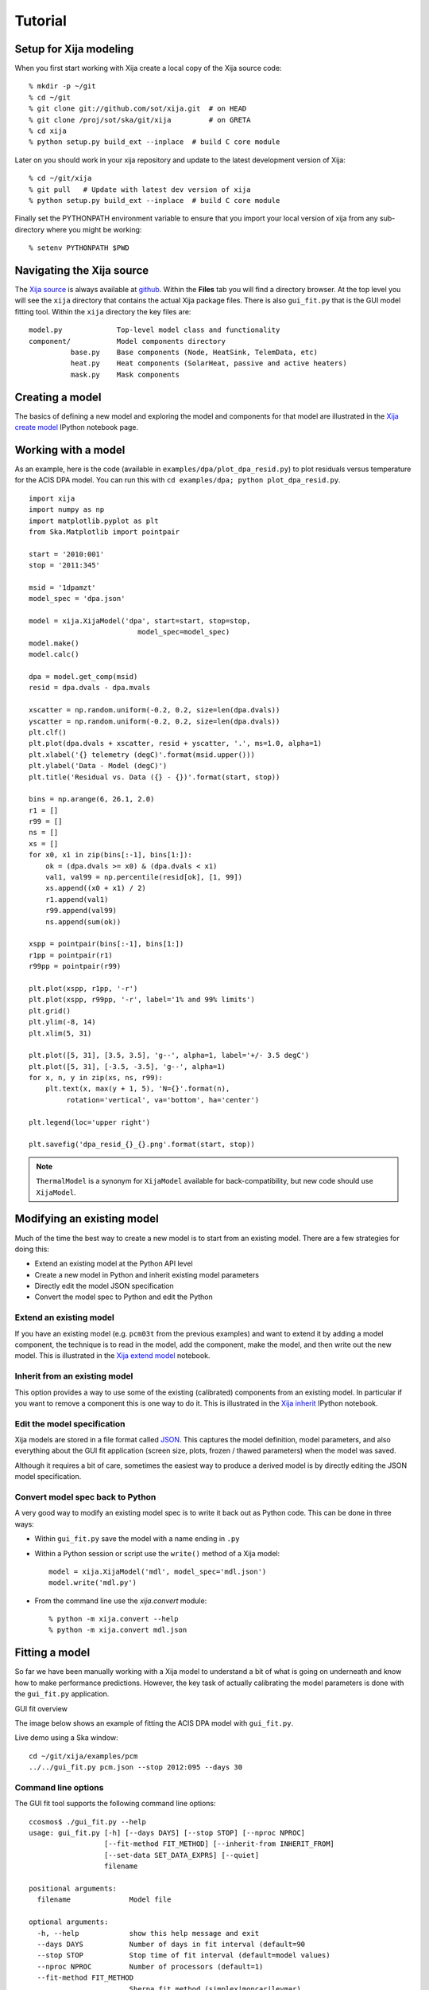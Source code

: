 Tutorial
=============

Setup for Xija modeling
------------------------

When you first start working with Xija create a local copy of the Xija source code::

  % mkdir -p ~/git
  % cd ~/git
  % git clone git://github.com/sot/xija.git  # on HEAD
  % git clone /proj/sot/ska/git/xija         # on GRETA
  % cd xija
  % python setup.py build_ext --inplace  # build C core module

Later on you should work in your xija repository and update to the latest development version of Xija::

  % cd ~/git/xija
  % git pull   # Update with latest dev version of xija
  % python setup.py build_ext --inplace  # build C core module

Finally set the PYTHONPATH environment variable to ensure that you import
your local version of xija from any sub-directory where you might be
working::

  % setenv PYTHONPATH $PWD

Navigating the Xija source
---------------------------

The `Xija source <http://github.com/sot/xija>`_ is always available at `github
<http://github.com>`_.  Within the **Files** tab you will find a directory
browser.  At the top level you will see the ``xija`` directory that contains
the actual Xija package files.  There is also ``gui_fit.py`` that is the GUI
model fitting tool.  Within the ``xija`` directory the key files are::

  model.py             Top-level model class and functionality
  component/           Model components directory
            base.py    Base components (Node, HeatSink, TelemData, etc)
            heat.py    Heat components (SolarHeat, passive and active heaters)
            mask.py    Mask components

Creating a model
---------------------

The basics of defining a new model and exploring the model and components for
that model are illustrated in the `Xija create model <xija_create_model.html>`_
IPython notebook page.

Working with a model
---------------------

As an example, here is the code (available in ``examples/dpa/plot_dpa_resid.py``) to plot
residuals versus temperature for the ACIS DPA model.  You can run this with
``cd examples/dpa; python plot_dpa_resid.py``.
::

  import xija
  import numpy as np
  import matplotlib.pyplot as plt
  from Ska.Matplotlib import pointpair

  start = '2010:001'
  stop = '2011:345'

  msid = '1dpamzt'
  model_spec = 'dpa.json'

  model = xija.XijaModel('dpa', start=start, stop=stop,
                            model_spec=model_spec)
  model.make()
  model.calc()

  dpa = model.get_comp(msid)
  resid = dpa.dvals - dpa.mvals

  xscatter = np.random.uniform(-0.2, 0.2, size=len(dpa.dvals))
  yscatter = np.random.uniform(-0.2, 0.2, size=len(dpa.dvals))
  plt.clf()
  plt.plot(dpa.dvals + xscatter, resid + yscatter, '.', ms=1.0, alpha=1)
  plt.xlabel('{} telemetry (degC)'.format(msid.upper()))
  plt.ylabel('Data - Model (degC)')
  plt.title('Residual vs. Data ({} - {})'.format(start, stop))

  bins = np.arange(6, 26.1, 2.0)
  r1 = []
  r99 = []
  ns = []
  xs = []
  for x0, x1 in zip(bins[:-1], bins[1:]):
      ok = (dpa.dvals >= x0) & (dpa.dvals < x1)
      val1, val99 = np.percentile(resid[ok], [1, 99])
      xs.append((x0 + x1) / 2)
      r1.append(val1)
      r99.append(val99)
      ns.append(sum(ok))

  xspp = pointpair(bins[:-1], bins[1:])
  r1pp = pointpair(r1)
  r99pp = pointpair(r99)

  plt.plot(xspp, r1pp, '-r')
  plt.plot(xspp, r99pp, '-r', label='1% and 99% limits')
  plt.grid()
  plt.ylim(-8, 14)
  plt.xlim(5, 31)

  plt.plot([5, 31], [3.5, 3.5], 'g--', alpha=1, label='+/- 3.5 degC')
  plt.plot([5, 31], [-3.5, -3.5], 'g--', alpha=1)
  for x, n, y in zip(xs, ns, r99):
      plt.text(x, max(y + 1, 5), 'N={}'.format(n),
           rotation='vertical', va='bottom', ha='center')

  plt.legend(loc='upper right')

  plt.savefig('dpa_resid_{}_{}.png'.format(start, stop))

.. Note::

   ``ThermalModel`` is a synonym for ``XijaModel`` available for back-compatibility,
   but new code should use ``XijaModel``.

Modifying an existing model
----------------------------

Much of the time the best way to create a new model is to start from an
existing model.  There are a few strategies for doing this:

* Extend an existing model at the Python API level
* Create a new model in Python and inherit existing model parameters
* Directly edit the model JSON specification
* Convert the model spec to Python and edit the Python

Extend an existing model
^^^^^^^^^^^^^^^^^^^^^^^^^^

If you have an existing model (e.g. ``pcm03t`` from the previous examples) and
want to extend it by adding a model component, the technique is to read in the
model,  add the component, make the model, and then write out the new model.
This is illustrated in the `Xija extend model
<xija_extend_model.html>`_ notebook.

Inherit from an existing model
^^^^^^^^^^^^^^^^^^^^^^^^^^^^^^^^^

This option provides a way to use some of the existing (calibrated) components
from an existing model.  In particular if you want to remove a component this
is one way to do it. This is illustrated in the `Xija inherit
<xija_inherit.html>`_ IPython notebook.

Edit the model specification
^^^^^^^^^^^^^^^^^^^^^^^^^^^^^^

Xija models are stored in a file format called `JSON
<http://en.wikipedia.org/wiki/JSON>`_.  This captures the model definition,
model parameters, and also everything about the GUI fit application (screen
size, plots, frozen / thawed parameters) when the model was saved.  

Although it requires a bit of care, sometimes the easiest way to produce a
derived model is by directly editing the JSON model specification.  

Convert model spec back to Python
^^^^^^^^^^^^^^^^^^^^^^^^^^^^^^^^^^

A very good way to modify an existing model spec is to write it back out as
Python code.  This can be done in three ways:

* Within ``gui_fit.py`` save the model with a name ending in ``.py``
* Within a Python session or script use the ``write()`` method of a Xija model::

    model = xija.XijaModel('mdl', model_spec='mdl.json')
    model.write('mdl.py')

* From the command line use the `xija.convert` module::

    % python -m xija.convert --help
    % python -m xija.convert mdl.json

Fitting a model
----------------

So far we have been manually working with a Xija model to understand a bit of
what is going on underneath and know how to make performance predictions.
However, the key task of actually calibrating the model parameters is done with
the ``gui_fit.py`` application.

GUI fit overview

The image below shows an example of fitting the ACIS DPA model with
``gui_fit.py``.

.. image:: gui_fit_guide.png
   :width: 100 %


Live demo using a Ska window::

  cd ~/git/xija/examples/pcm
  ../../gui_fit.py pcm.json --stop 2012:095 --days 30

Command line options
^^^^^^^^^^^^^^^^^^^^^

The GUI fit tool supports the following command line options::

  ccosmos$ ./gui_fit.py --help
  usage: gui_fit.py [-h] [--days DAYS] [--stop STOP] [--nproc NPROC]
                    [--fit-method FIT_METHOD] [--inherit-from INHERIT_FROM]
                    [--set-data SET_DATA_EXPRS] [--quiet]
                    filename

  positional arguments:
    filename              Model file

  optional arguments:
    -h, --help            show this help message and exit
    --days DAYS           Number of days in fit interval (default=90
    --stop STOP           Stop time of fit interval (default=model values)
    --nproc NPROC         Number of processors (default=1)
    --fit-method FIT_METHOD
                          Sherpa fit method (simplex|moncar|levmar)
    --inherit-from INHERIT_FROM
                          Inherit par values from model spec file
    --set-data SET_DATA_EXPRS
                          Set data value as '<comp_name>=<value>'
    --quiet               Suppress screen output

  usage: gui_fit.py [-h] [--days DAYS] [--stop STOP] [--nproc NPROC]
                    [--fit-method FIT_METHOD] [--inherit-from INHERIT_FROM]
                    [--quiet]
                    filename

Most of the time you should use the ``--days`` and ``--stop`` options.  Note that
if you have saved a model specification and then restart ``gui_fit.py``, the
most recently specified values will be used by default.

``--nproc``
  This option has not been tested recently though it might work.

``--fit-method``
  The default fit method is ``simplex`` which is a good compromise between speed
  and completeness.  For the fastest fitting use ``levmar``.  If already have
  somewhat decent parameters and want to try to refine for the very best fit
  then select ``moncar``.  However, do not choose this option with more than
  about 10 or 15 free parameters as it can take a long time.  Typically with
  ``moncar`` you need to start the fitting and then do something else for a
  while (many hours or more).  

``--inherit-from``
  This provides a way to construct a model which is similar to an existing
  model but has some differences.  All the model parameters which are 
  exactly the same will be taking from the inherited model specification.
 
Assuming you have created a model specification file ``my_model_spec.json``
then a typical calling sequence from the Xija source directory is::

  ./gui_fit.py --stop 2012:002 --days 180 my_model_spec.json


Manipulating plots
^^^^^^^^^^^^^^^^^^^^

Many model components have built-in plots that can be added to the fit window
via the ``Add plots...`` drop down menu.  The available plot names correspond to the
model component followed by a description of the plot.  Plots can be deleted by
pressing the corresponding ``Delete`` button.

One handy feature is that the time-based plots are always linked in the time
axis so that if you zoom in to one then all plots zoom accordingly.  When you
want to go back to the full view you can use the ``Home`` button on the plot
where you originally zoomed.

Manipulating parameters
^^^^^^^^^^^^^^^^^^^^^^^^^

One of the key features of the GUI fit tool is the ability to visualize and
manipulate the dozens of parameters in a typical Xija model.  

The parameters are on the right side panel.  Each one has a checkbox that
indicates whether it will be fit (checked) or not (unchecked).  The value is
shown, then the minimum allowed fit value, a slider bar to select the value,
and then the maximum allowed fit value.  As you change the slider the model
will be recalculated and the plots updated.  It helps to make the GUI fit
window as wide as possible to make the sliders longer.

If you want to change the min or max values just type in the box and then hit
enter.  (If you don't hit enter the new value won't apply).

You can freeze or thaw many parameters at once using the "glob" syntax in the
entry box at the top of the fit window.  Examples::

  thaw *                 # thaw all parameters
  freeze solarheat*      # freeze all the solarheat params
  freeze solarheat*_dP_* # freeze the long-term solarheat variation params

Fit strategy
^^^^^^^^^^^^^^

Fitting Xija models is a bit of an art and will it take some time to develop
skill here.  A few rules of thumb and tips:

* Start with all long-term variations frozen.  You want to begin with a single
  relatively short epoch (perhaps 2-3 months) that is centered on the model
  epoch.  The model epoch is typically defined in the solarheat component and
  defaults to 2010:001. Start by try to get the model in the
  right ballpark. Typically this means::

    freeze solarheat_*_dP_*
    freeze solarheat_*_tau
    freeze solarheat_*_ampl
    thaw solarheat_*_P_*
    thaw heatsink_*
    thaw coupling_*

* Almost always have the ``solarheat_*_bias`` terms frozen at 0.  This
  parameter is degenerate with the ``solarheat_*_P_*`` values and is used for
  certain diagnostics.

* Once you have a model that fits reasonably well over a 3-month time period
  then freeze all parameters *except* for ``solarheat_*_dP_*``.  Fit over
  a 3-month time period which is at least a couple of years separated from
  the initial fit epoch.

* Next do a fit for at least a year (but preferably more depending on the model
  complexity).  This time also thaw the ``solarheat_*_dP_*`` and
  ``solarheat_*_ampl`` parameters.  You might want to refine the
  ``solarheat_*_P_*`` parameters at this point by thawing those ones and
  freezing the long-term parameters and fitting.  Remember that if the
  time span is not long enough then ``P`` and ``dP`` are degenerate and
  the fit may not converge.

* Finally you can re-freeze all the ``solarheat_*_dP_*`` and
  ``solarheat_*_P_*`` parameters and try to nail the very long term behavior
  by fitting for just the ``solarheat_*_tau`` and ``solarheat_*_ampl`` params
  for 5 years of data.  Beyond that is probably not useful because of 
  changes on-board that probably are not captured by the model.

* It can be useful to include long normal-sun dwells in the fitting to have
  some high-temperature data in the fit dataset.

* Remember to save your model fit when you get a good fit.  It is not saved by
  default and there is currently no warning to this effect.  Often there is a
  progression of model fits and it may be useful to incrementally number the
  models, e.g. ``pcm03t_1.json``, ``pcm03t_2.json``, etc.  By convention the
  final "flight" models that get configured are called
  ``<modelname>_model_spec.json``, so avoid using this name during development.

* Saving also saves the state of plots and your parameters.

Example::

  # Initial fit for solarheat and coupling parameters.  Save as minusz_2.json
  ./gui_fit.py minusz/minusz.json --stop 2010:045 --days 90

  # Initial fit for long term variation.  Save as minusz_3.json
  ./gui_fit.py minusz/minusz_2.json --stop 2012:095 --days 90

Bad Times
---------

If there are one or more intervals of time where the data are effectively
bad for fitting (i.e. the thermal model is not expected to predict accurately
due to off-nominal spacecraft configuration), then one can add a ``bad_times``
tag to the JSON model file.  This would like::

  {
      "bad_times": [
          [
              "2014:001",
              "2014:003"
          ],
          [
              "2014:010",
              "2014:013"
          ]
      ],
      "comps": [
          {
              "class_name": "Mask",
              "init_args": [
                  "1dpamzt",
                  "gt",
                  20.0
              ],
              "init_kwargs": {},
              "name": "mask__1dpamzt_gt"
          },
      ...


Exercises
-----------

The exercise for both teams will be to first get familiar with the GUI fit tool
by playing with an existing calibrated model.  Do one of the following::

  % cp ~aldcroft/git/xija/examples/dpa/dpa.json ./          # ACIS
  % cp ~aldcroft/git/xija/examples/minusz/minusz.json ./    # Spacecraft

You will run ``gui_fit.py`` specifying the stop time as ``2012:095`` and
the number of days to fit as ``90``.

Then do the following:

* Explore the different available plots.
* Try moving various sliders and see how it affects the model.
* Try fitting various parameter sets using both the check boxes and the glob
  tool to freeze and thaw.

Team ACIS
^^^^^^^^^^

**Goal**: Make a model for 1DEAMZT that is analogous to the 1DPAMZT model.

Choose the best way to derive a DEA model from the DPA model.

Team Spacecraft
^^^^^^^^^^^^^^^^

**Goal**: Make a working model for PCM03T.

The first step will be to calibrate the PCM03T model that we have created
which uses TCYLAFT6 and TCYLFMZM as known inputs.  The second step will be to
integrate the PCM03T model into the MinusZ model.

  % cp ~aldcroft/git/xija/examples/pcm/pcm.json ./    # Spacecraft

